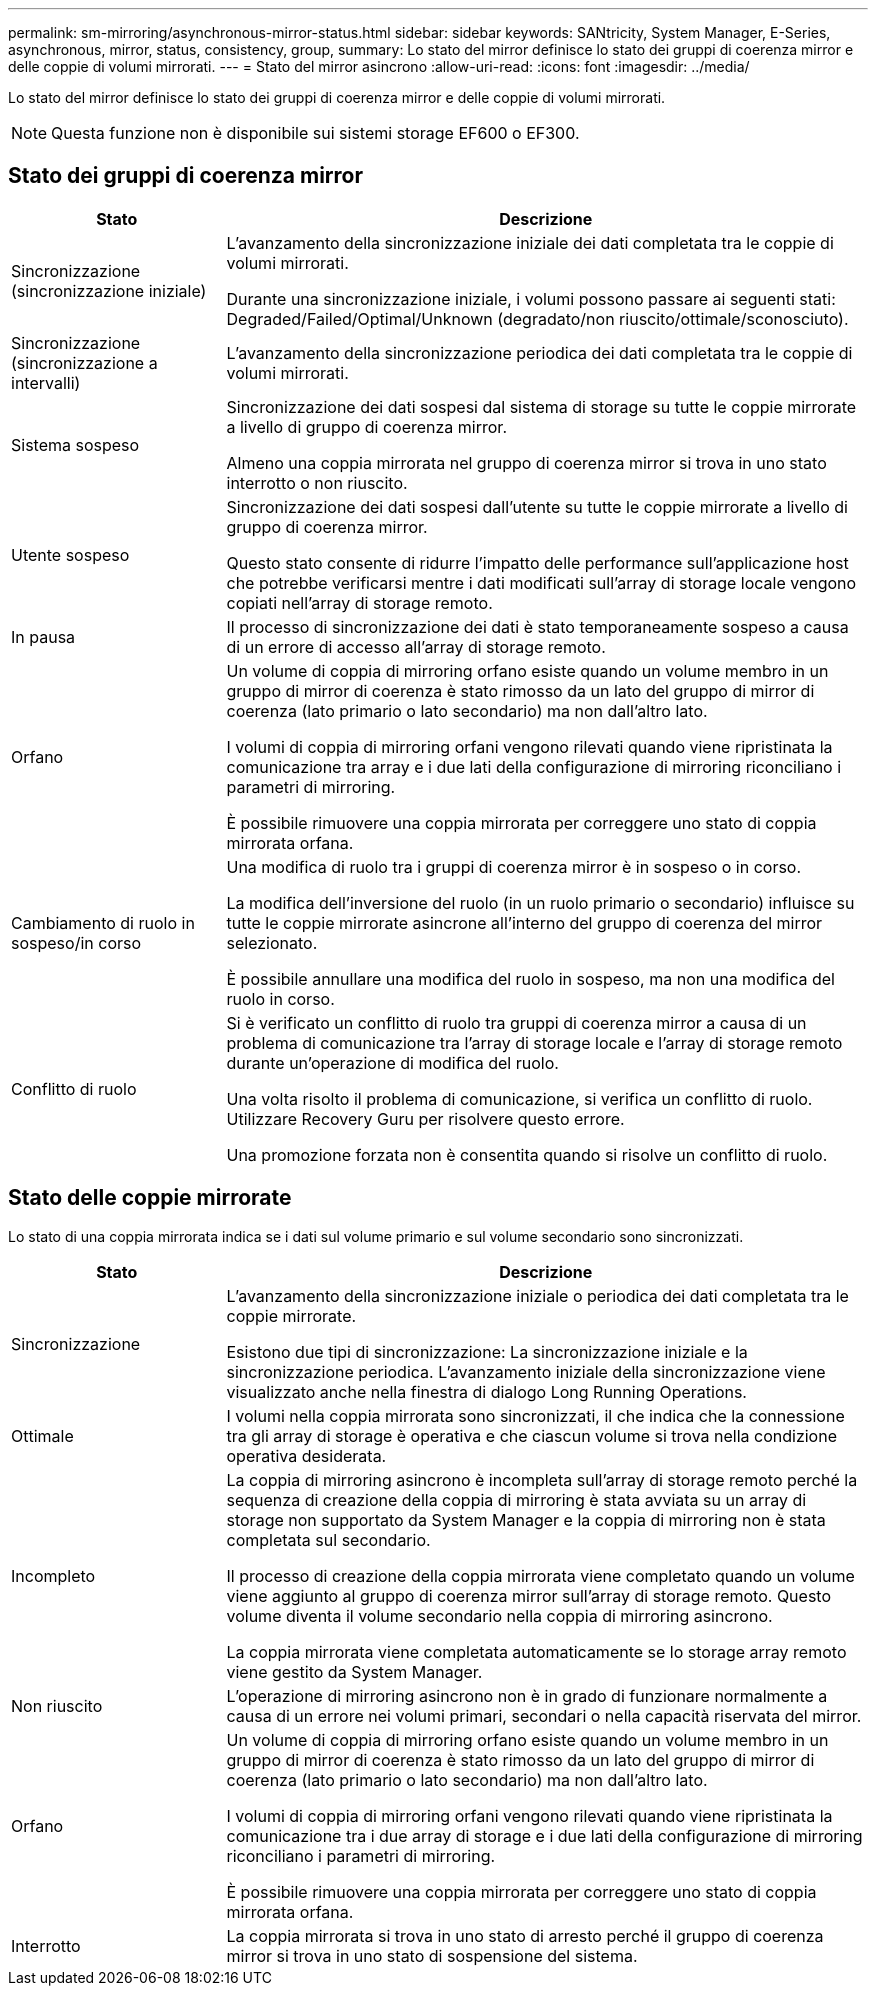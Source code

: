 ---
permalink: sm-mirroring/asynchronous-mirror-status.html 
sidebar: sidebar 
keywords: SANtricity, System Manager, E-Series, asynchronous, mirror, status, consistency, group, 
summary: Lo stato del mirror definisce lo stato dei gruppi di coerenza mirror e delle coppie di volumi mirrorati. 
---
= Stato del mirror asincrono
:allow-uri-read: 
:icons: font
:imagesdir: ../media/


[role="lead"]
Lo stato del mirror definisce lo stato dei gruppi di coerenza mirror e delle coppie di volumi mirrorati.

[NOTE]
====
Questa funzione non è disponibile sui sistemi storage EF600 o EF300.

====


== Stato dei gruppi di coerenza mirror

[cols="25h,~"]
|===
| Stato | Descrizione 


 a| 
Sincronizzazione (sincronizzazione iniziale)
 a| 
L'avanzamento della sincronizzazione iniziale dei dati completata tra le coppie di volumi mirrorati.

Durante una sincronizzazione iniziale, i volumi possono passare ai seguenti stati: Degraded/Failed/Optimal/Unknown (degradato/non riuscito/ottimale/sconosciuto).



 a| 
Sincronizzazione (sincronizzazione a intervalli)
 a| 
L'avanzamento della sincronizzazione periodica dei dati completata tra le coppie di volumi mirrorati.



 a| 
Sistema sospeso
 a| 
Sincronizzazione dei dati sospesi dal sistema di storage su tutte le coppie mirrorate a livello di gruppo di coerenza mirror.

Almeno una coppia mirrorata nel gruppo di coerenza mirror si trova in uno stato interrotto o non riuscito.



 a| 
Utente sospeso
 a| 
Sincronizzazione dei dati sospesi dall'utente su tutte le coppie mirrorate a livello di gruppo di coerenza mirror.

Questo stato consente di ridurre l'impatto delle performance sull'applicazione host che potrebbe verificarsi mentre i dati modificati sull'array di storage locale vengono copiati nell'array di storage remoto.



 a| 
In pausa
 a| 
Il processo di sincronizzazione dei dati è stato temporaneamente sospeso a causa di un errore di accesso all'array di storage remoto.



 a| 
Orfano
 a| 
Un volume di coppia di mirroring orfano esiste quando un volume membro in un gruppo di mirror di coerenza è stato rimosso da un lato del gruppo di mirror di coerenza (lato primario o lato secondario) ma non dall'altro lato.

I volumi di coppia di mirroring orfani vengono rilevati quando viene ripristinata la comunicazione tra array e i due lati della configurazione di mirroring riconciliano i parametri di mirroring.

È possibile rimuovere una coppia mirrorata per correggere uno stato di coppia mirrorata orfana.



 a| 
Cambiamento di ruolo in sospeso/in corso
 a| 
Una modifica di ruolo tra i gruppi di coerenza mirror è in sospeso o in corso.

La modifica dell'inversione del ruolo (in un ruolo primario o secondario) influisce su tutte le coppie mirrorate asincrone all'interno del gruppo di coerenza del mirror selezionato.

È possibile annullare una modifica del ruolo in sospeso, ma non una modifica del ruolo in corso.



 a| 
Conflitto di ruolo
 a| 
Si è verificato un conflitto di ruolo tra gruppi di coerenza mirror a causa di un problema di comunicazione tra l'array di storage locale e l'array di storage remoto durante un'operazione di modifica del ruolo.

Una volta risolto il problema di comunicazione, si verifica un conflitto di ruolo. Utilizzare Recovery Guru per risolvere questo errore.

Una promozione forzata non è consentita quando si risolve un conflitto di ruolo.

|===


== Stato delle coppie mirrorate

Lo stato di una coppia mirrorata indica se i dati sul volume primario e sul volume secondario sono sincronizzati.

[cols="25h,~"]
|===
| Stato | Descrizione 


 a| 
Sincronizzazione
 a| 
L'avanzamento della sincronizzazione iniziale o periodica dei dati completata tra le coppie mirrorate.

Esistono due tipi di sincronizzazione: La sincronizzazione iniziale e la sincronizzazione periodica. L'avanzamento iniziale della sincronizzazione viene visualizzato anche nella finestra di dialogo Long Running Operations.



 a| 
Ottimale
 a| 
I volumi nella coppia mirrorata sono sincronizzati, il che indica che la connessione tra gli array di storage è operativa e che ciascun volume si trova nella condizione operativa desiderata.



 a| 
Incompleto
 a| 
La coppia di mirroring asincrono è incompleta sull'array di storage remoto perché la sequenza di creazione della coppia di mirroring è stata avviata su un array di storage non supportato da System Manager e la coppia di mirroring non è stata completata sul secondario.

Il processo di creazione della coppia mirrorata viene completato quando un volume viene aggiunto al gruppo di coerenza mirror sull'array di storage remoto. Questo volume diventa il volume secondario nella coppia di mirroring asincrono.

La coppia mirrorata viene completata automaticamente se lo storage array remoto viene gestito da System Manager.



 a| 
Non riuscito
 a| 
L'operazione di mirroring asincrono non è in grado di funzionare normalmente a causa di un errore nei volumi primari, secondari o nella capacità riservata del mirror.



 a| 
Orfano
 a| 
Un volume di coppia di mirroring orfano esiste quando un volume membro in un gruppo di mirror di coerenza è stato rimosso da un lato del gruppo di mirror di coerenza (lato primario o lato secondario) ma non dall'altro lato.

I volumi di coppia di mirroring orfani vengono rilevati quando viene ripristinata la comunicazione tra i due array di storage e i due lati della configurazione di mirroring riconciliano i parametri di mirroring.

È possibile rimuovere una coppia mirrorata per correggere uno stato di coppia mirrorata orfana.



 a| 
Interrotto
 a| 
La coppia mirrorata si trova in uno stato di arresto perché il gruppo di coerenza mirror si trova in uno stato di sospensione del sistema.

|===